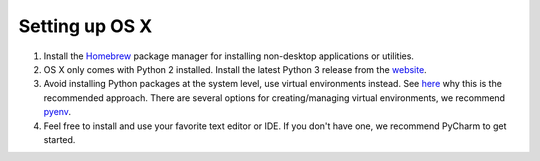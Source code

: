 Setting up OS X
---------------

#. Install the `Homebrew <https://brew.sh/>`__ package manager for installing non-desktop applications or utilities.
#. OS X only comes with Python 2 installed. Install the latest Python 3 release from the `website <https://www.python.org/downloads/mac-osx/>`__.
#. Avoid installing Python packages at the system level, use virtual environments instead. See `here <https://docs.python.org/3/tutorial/venv.html#introduction>`__
   why this is the recommended approach. There are several options for creating/managing virtual environments, we recommend `pyenv <https://github.com/pyenv/pyenv>`__.
#. Feel free to install and use your favorite text editor or IDE. If you don't have one, we recommend PyCharm to get started.
